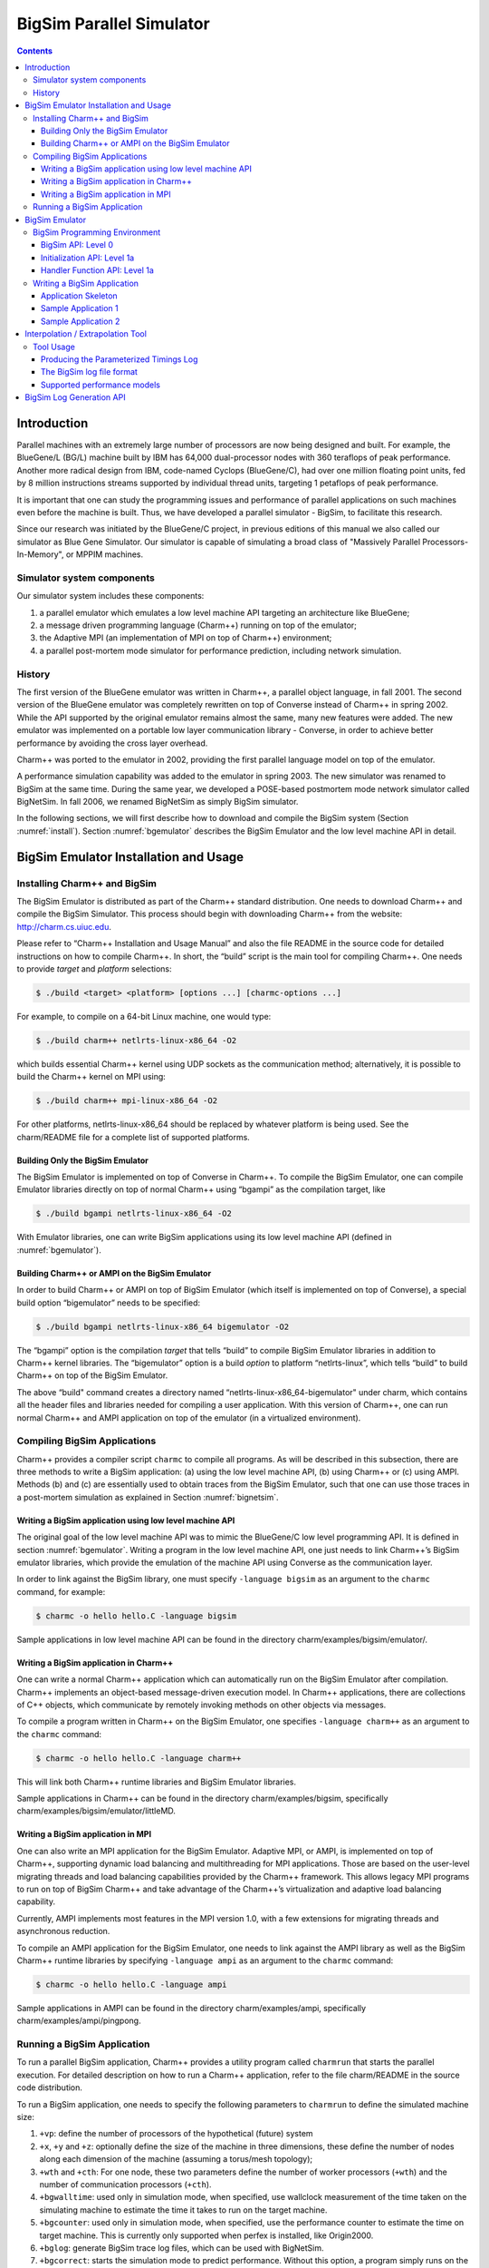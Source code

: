 =========================
BigSim Parallel Simulator
=========================

.. contents::
   :depth: 3

Introduction
============

Parallel machines with an extremely large number of processors are now
being designed and built. For example, the BlueGene/L (BG/L) machine
built by IBM has 64,000 dual-processor nodes with 360 teraflops of peak
performance. Another more radical design from IBM, code-named Cyclops
(BlueGene/C), had over one million floating point units, fed by 8
million instructions streams supported by individual thread units,
targeting 1 petaflops of peak performance.

It is important that one can study the programming issues and
performance of parallel applications on such machines even before the
machine is built. Thus, we have developed a parallel simulator - BigSim,
to facilitate this research.

Since our research was initiated by the BlueGene/C project, in previous
editions of this manual we also called our simulator as Blue Gene
Simulator. Our simulator is capable of simulating a broad class of
"Massively Parallel Processors-In-Memory", or MPPIM machines.

Simulator system components
---------------------------

Our simulator system includes these components:

#. a parallel emulator which emulates a low level machine API targeting
   an architecture like BlueGene;

#. a message driven programming language (Charm++) running on top of the
   emulator;

#. the Adaptive MPI (an implementation of MPI on top of Charm++)
   environment;

#. a parallel post-mortem mode simulator for performance prediction,
   including network simulation.

History
-------

The first version of the BlueGene emulator was written in Charm++, a
parallel object language, in fall 2001. The second version of the
BlueGene emulator was completely rewritten on top of Converse instead of
Charm++ in spring 2002. While the API supported by the original emulator
remains almost the same, many new features were added. The new emulator
was implemented on a portable low layer communication library -
Converse, in order to achieve better performance by avoiding the cross
layer overhead.

Charm++ was ported to the emulator in 2002, providing the first parallel
language model on top of the emulator.

A performance simulation capability was added to the emulator in spring
2003. The new simulator was renamed to BigSim at the same time. During
the same year, we developed a POSE-based postmortem mode network
simulator called BigNetSim. In fall 2006, we renamed BigNetSim as simply
BigSim simulator.

In the following sections, we will first describe how to download and
compile the BigSim system (Section :numref:`install`).
Section :numref:`bgemulator` describes the BigSim Emulator and the low
level machine API in detail.

.. _install:

BigSim Emulator Installation and Usage
======================================

Installing Charm++ and BigSim
-----------------------------

The BigSim Emulator is distributed as part of the Charm++ standard
distribution. One needs to download Charm++ and compile the BigSim
Simulator. This process should begin with downloading Charm++ from the
website: http://charm.cs.uiuc.edu.

Please refer to “Charm++ Installation and Usage Manual” and also the
file README in the source code for detailed instructions on how to
compile Charm++. In short, the “build” script is the main tool for
compiling Charm++. One needs to provide *target* and *platform*
selections:

.. code-block:: bash

   $ ./build <target> <platform> [options ...] [charmc-options ...]

For example, to compile on a 64-bit Linux machine, one would type:

.. code-block:: bash

   $ ./build charm++ netlrts-linux-x86_64 -O2

which builds essential Charm++ kernel using UDP sockets as the
communication method; alternatively, it is possible to build the Charm++
kernel on MPI using:

.. code-block:: bash

   $ ./build charm++ mpi-linux-x86_64 -O2

For other platforms, netlrts-linux-x86_64 should be replaced by whatever
platform is being used. See the charm/README file for a complete list of
supported platforms.

Building Only the BigSim Emulator
~~~~~~~~~~~~~~~~~~~~~~~~~~~~~~~~~

The BigSim Emulator is implemented on top of Converse in Charm++. To
compile the BigSim Emulator, one can compile Emulator libraries directly
on top of normal Charm++ using “bgampi” as the compilation target, like

.. code-block:: bash

   $ ./build bgampi netlrts-linux-x86_64 -O2

With Emulator libraries, one can write BigSim applications using its low
level machine API (defined in  :numref:`bgemulator`).

Building Charm++ or AMPI on the BigSim Emulator
~~~~~~~~~~~~~~~~~~~~~~~~~~~~~~~~~~~~~~~~~~~~~~~

In order to build Charm++ or AMPI on top of BigSim Emulator (which
itself is implemented on top of Converse), a special build option
“bigemulator” needs to be specified:

.. code-block:: bash

   $ ./build bgampi netlrts-linux-x86_64 bigemulator -O2

The “bgampi” option is the compilation *target* that tells “build” to
compile BigSim Emulator libraries in addition to Charm++ kernel
libraries. The “bigemulator” option is a build *option* to platform
“netlrts-linux”, which tells “build” to build Charm++ on top of the
BigSim Emulator.

The above “build" command creates a directory named
“netlrts-linux-x86_64-bigemulator" under charm, which contains all the
header files and libraries needed for compiling a user application. With
this version of Charm++, one can run normal Charm++ and AMPI application
on top of the emulator (in a virtualized environment).

Compiling BigSim Applications
-----------------------------

Charm++ provides a compiler script ``charmc`` to compile all programs.
As will be described in this subsection, there are three methods to
write a BigSim application: (a) using the low level machine API, (b)
using Charm++ or (c) using AMPI. Methods (b) and (c) are essentially
used to obtain traces from the BigSim Emulator, such that one can use
those traces in a post-mortem simulation as explained in
Section :numref:`bignetsim`.

Writing a BigSim application using low level machine API
~~~~~~~~~~~~~~~~~~~~~~~~~~~~~~~~~~~~~~~~~~~~~~~~~~~~~~~~

The original goal of the low level machine API was to mimic the
BlueGene/C low level programming API. It is defined in
section :numref:`bgemulator`. Writing a program in the low level
machine API, one just needs to link Charm++’s BigSim emulator libraries,
which provide the emulation of the machine API using Converse as the
communication layer.

In order to link against the BigSim library, one must specify
``-language bigsim`` as an argument to the ``charmc`` command, for
example:

.. code-block:: bash

   $ charmc -o hello hello.C -language bigsim

Sample applications in low level machine API can be found in the
directory charm/examples/bigsim/emulator/.

Writing a BigSim application in Charm++
~~~~~~~~~~~~~~~~~~~~~~~~~~~~~~~~~~~~~~~

One can write a normal Charm++ application which can automatically run
on the BigSim Emulator after compilation. Charm++ implements an
object-based message-driven execution model. In Charm++ applications,
there are collections of C++ objects, which communicate by remotely
invoking methods on other objects via messages.

To compile a program written in Charm++ on the BigSim Emulator, one
specifies ``-language charm++`` as an argument to the ``charmc``
command:

.. code-block:: bash

   $ charmc -o hello hello.C -language charm++

This will link both Charm++ runtime libraries and BigSim Emulator
libraries.

Sample applications in Charm++ can be found in the directory
charm/examples/bigsim, specifically charm/examples/bigsim/emulator/littleMD.

Writing a BigSim application in MPI
~~~~~~~~~~~~~~~~~~~~~~~~~~~~~~~~~~~

One can also write an MPI application for the BigSim Emulator. Adaptive
MPI, or AMPI, is implemented on top of Charm++, supporting dynamic load
balancing and multithreading for MPI applications. Those are based on
the user-level migrating threads and load balancing capabilities
provided by the Charm++ framework. This allows legacy MPI programs to
run on top of BigSim Charm++ and take advantage of the Charm++’s
virtualization and adaptive load balancing capability.

Currently, AMPI implements most features in the MPI version 1.0, with a
few extensions for migrating threads and asynchronous reduction.

To compile an AMPI application for the BigSim Emulator, one needs to
link against the AMPI library as well as the BigSim Charm++ runtime
libraries by specifying ``-language ampi`` as an argument to the
``charmc`` command:

.. code-block:: bash

   $ charmc -o hello hello.C -language ampi

Sample applications in AMPI can be found in the directory
charm/examples/ampi, specifically charm/examples/ampi/pingpong.

Running a BigSim Application
----------------------------

To run a parallel BigSim application, Charm++ provides a utility program
called ``charmrun`` that starts the parallel execution. For detailed
description on how to run a Charm++ application, refer to the file
charm/README in the source code distribution.

To run a BigSim application, one needs to specify the following
parameters to ``charmrun`` to define the simulated machine size:

#. ``+vp``: define the number of processors of the hypothetical (future)
   system

#. ``+x``, ``+y`` and ``+z``: optionally define the size of the machine in
   three dimensions, these define the number of nodes along each
   dimension of the machine (assuming a torus/mesh topology);

#. ``+wth`` and ``+cth``: For one node, these two parameters define the
   number of worker processors (``+wth``) and the number of
   communication processors (``+cth``).

#. ``+bgwalltime``: used only in simulation mode, when specified, use
   wallclock measurement of the time taken on the simulating machine to
   estimate the time it takes to run on the target machine.

#. ``+bgcounter``: used only in simulation mode, when specified, use the
   performance counter to estimate the time on target machine. This is
   currently only supported when perfex is installed, like Origin2000.

#. ``+bglog``: generate BigSim trace log files, which can be used with
   BigNetSim.

#. ``+bgcorrect``: starts the simulation mode to predict performance.
   Without this option, a program simply runs on the emulator without
   doing any performance prediction. Note: this option is obsolete, and
   no longer maintained, use +bglog to generate trace logs, and use
   BigNetSim for performance prediction.

For example, to simulate a parallel machine of size 64K as 40x40x40,
with one worker processor and one communication processor on each node,
and use 100 real processors to run the simulation, the command to be
issued should be:

.. code-block:: bash

   $ ./charmrun +p100 ./hello +x40 +y40 +z40 +cth1 +wth1

To run an AMPI program, one may also want to specify the number of
virtual processors to run the MPI code by using ``+vp``. As an example,

.. code-block:: bash

   $ ./charmrun +p100 ./hello +x40 +y40 +z40 +cth1 +wth1 +vp 128000

starts the simulation of a machine of size 40x40x40 with one worker
processor in each node, running 128000 MPI tasks (2 MPI tasks on each
node), using 100 real processors to run the simulation. In this case,
``MPI_Comm_size()`` returns 128000 for ``MPI_COMM_WORLD``. If the
``+vp`` option is not specified, the number of virtual processors will
be equal to the number of worker processors of the simulated machine, in
this case 64000.

.. _bgemulator:

BigSim Emulator
===============

The BigSim emulator environment is designed with the following
objectives:

#. To support a realistic BigSim API on existing parallel machines

#. To obtain first-order performance estimates of algorithms

#. To facilitate implementations of alternate programming models for
   Blue Gene

The machine supported by the emulator consists of three-dimensional grid
of 1-chip nodes. The user may specify the size of the machine along each
dimension (e.g. 34x34x36). The chip supports :math:`k` threads (e.g.
200), each with its own integer unit. The proximity of the integer unit
with individual memory modules within a chip is not currently modeled.

The API supported by the emulator can be broken down into several
components:

#. Low-level API for chip-to-chip communication

#. Mid-level API that supports local micro-tasking with a chip level
   scheduler with features such as: read-only variables, reductions,
   broadcasts, distributed tables, get/put operations

#. Migratable objects with automatic load balancing support

Of these, the first two have been implemented. The simple time stamping
algorithm, without error correction, has been implemented. More
sophisticated timing algorithms, specifically aimed at error correction,
and more sophisticated features (2, 3, and others), as well as libraries
of commonly needed parallel operations are part of the proposed work for
future.

The following sections define the appropriate parts of the API, with
example programs and instructions for executing them.

BigSim Programming Environment
------------------------------

The basic philosophy of the BigSim Emulator is to hide intricate details
of the simulated machine from the application developer. Thus, the
application developer needs to provide initialization details and
handler functions only and gets the result as though running on a real
machine. Communication, Thread creation, Time Stamping, etc are done by
the emulator.

BigSim API: Level 0
~~~~~~~~~~~~~~~~~~~

``void addBgNodeInbuffer(bgMsg *msgPtr, int nodeID)``

low-level primitive invoked by Blue Gene emulator to put the message to
the inbuffer queue of a node.

msgPtr - pointer to the message to be sent to target node;

nodeID - node ID of the target node, it is the serial number of a
bluegene node in the emulator’s physical node.

``void addBgThreadMessage(bgMsg *msgPtr, int threadID)``

add a message to a
thread’s affinity queue, these messages can be only executed by a
specific thread indicated by threadID.

``void addBgNodeMessage(bgMsg *msgPtr)``

add a message to a node’s
non-affinity queue, these messages can be executed by any thread in the
node.

``boolean checkReady()``

invoked by communication thread to see if there is
any unattended message in inBuffer.

``bgMsg * getFullBuffer()``

invoked by communication thread to retrieve the
unattended message in inBuffer.

``CmiHandler msgHandlerFunc(char *msg)``

Handler function type that user
can register to handle the message.

``void sendPacket(int x, int y, int z, int msgSize,bgMsg *msg)``

chip-to-chip communication function. It send a message to Node[x][y][z].

bgMsg is the message type with message envelope used internally.

Initialization API: Level 1a
~~~~~~~~~~~~~~~~~~~~~~~~~~~~

All the functions defined in API Level 0 are used internally for the
implementation of bluegene node communication and worker threads.

From this level, the functions defined are exposed to users to write
bluegene programs on the emulator.

Considering that the emulator machine will emulate several Bluegene
nodes on each physical node, the emulator program defines this function
BgEmulatorInit(int argc, char \**argv) to initialize each emulator node.
In this function, user program can define the Bluegene machine size,
number of communication/worker threads, and check the command line
arguments.

The size of the simulated machine being emulated and the number of
thread per node is determined either by the command line arguments or
calling following functions:

``void BgSetSize(int sx, int sy, int sz)``

set Blue Gene Machine size;

``void BgSetNumWorkThread(int num)``

set number of worker threads per node;

``void BgSetNumCommThread(int num)``

set number of communication threads per node;

``int BgRegisterHandler(BgHandler h)``

register user message handler functions;

For each simulated node, the execution starts at ``BgNodeStart(int argc,
char **argv)`` called by the emulator, where application handlers can be
registered and computation is triggered by creating a task at required
nodes.

Similar to pthread’s thread specific data, each bluegene node has its
own node specific data associated with it. To do this, the user needs to
define its own node-specific variables encapsulated in a struct
definition and register the pointer to the data with the emulator by
following function:

``void BgSetNodeData(char *data)``

To retrieve the node specific data, call:

``char *BgGetNodeData()``

After completion of execution, user program invokes a function:

``void BgShutdown()``

to terminate the emulator.

Handler Function API: Level 1a
~~~~~~~~~~~~~~~~~~~~~~~~~~~~~~

The following functions can be called in user’s application program to
retrieve the simulated machine information, get thread execution time,
and perform the communication.

``void BgGetSize(int *sx, int *sy, int *sz)``

``int BgGetNumWorkThread()``

``int BgGetNumCommThread()``

``int BgGetThreadID()``

``double BgGetTime()``

``void BgSendPacket(int x, int y, int z, int threadID, int handlerID,
WorkType type, int numbytes, char* data)``

This sends a trunk of data to Node[x, y, z] and also specifies the
handler function to be used for this message i.e. the handlerID;
threadID specifies the desired thread to handle the message, ANYTHREAD
means no preference.

To specify the thread category:

1:
   a small piece of work that can be done by communication thread
   itself, so NO scheduling overhead.

0:
   a large piece of work, so communication thread schedules it for a
   worker thread

Writing a BigSim Application
----------------------------

Application Skeleton
~~~~~~~~~~~~~~~~~~~~

.. code-block:: c++

   Handler function prototypes;
   Node specific data type declarations;

   void  BgEmulatorInit(int argc, char **argv)  function
     Configure bluegene machine parameters including size, number of threads, etc.
     You also need to register handlers here.

   void *BgNodeStart(int argc, char **argv) function
     The usual practice in this function is to send an initial message to trigger
     the execution.
     You can also register node specific data in this function.

   Handler Function 1, void handlerName(char *info)
   Handler Function 2, void handlerName(char *info)
   ..
   Handler Function N, void handlerName(char *info)

Sample Application 1
~~~~~~~~~~~~~~~~~~~~

.. code-block:: c++

   /* Application:
    *   Each node starting at [0,0,0] sends a packet to next node in
    *   the ring order.
    *   After node [0,0,0] gets message from last node
    *   in the ring, the application ends.
    */


   #include "blue.h"

   #define MAXITER 2

   int iter = 0;
   int passRingHandler;

   void passRing(char *msg);

   void nextxyz(int x, int y, int z, int *nx, int *ny, int *nz)
   {
     int numX, numY, numZ;

     BgGetSize(&numX, &numY, &numZ);
     *nz = z+1; *ny = y; *nx = x;
     if (*nz == numZ) {
       *nz = 0; (*ny) ++;
       if (*ny == numY) {
         *ny = 0; (*nx) ++;
         if (*nx == numX) *nx = 0;
       }
     }
   }

   void BgEmulatorInit(int argc, char **argv)
   {
     passRingHandler = BgRegisterHandler(passRing);
   }

   /* user defined functions for bgnode start entry */
   void BgNodeStart(int argc, char **argv)
   {
     int x,y,z;
     int nx, ny, nz;
     int data, id;

     BgGetXYZ(&x, &y, &z);
     nextxyz(x, y, z, &nx, &ny, &nz);
     id = BgGetThreadID();
     data = 888;
     if (x == 0 && y==0 && z==0) {
       BgSendPacket(nx, ny, nz, -1,passRingHandler, LARGE_WORK,
   				sizeof(int), (char *)&data);
     }
   }

   /* user write code */
   void passRing(char *msg)
   {
     int x, y, z;
     int nx, ny, nz;
     int id;
     int data = *(int *)msg;

     BgGetXYZ(&x, &y, &z);
     nextxyz(x, y, z, &nx, &ny, &nz);
     if (x==0 && y==0 && z==0) {
       if (++iter == MAXITER) BgShutdown();
     }
     id = BgGetThreadID();
     BgSendPacket(nx, ny, nz, -1, passRingHandler, LARGE_WORK,
   				sizeof(int), (char *)&data);
   }

Sample Application 2
~~~~~~~~~~~~~~~~~~~~

.. code-block:: c++


   /* Application:
    *   Find the maximum element.
    *   Each node computes maximum of it's elements and
    *   the max values it received from other nodes
    *   and sends the result to next node in the reduction sequence.
    * Reduction Sequence: Reduce max data to X-Y Plane
    *   Reduce max data to Y Axis
    *   Reduce max data to origin.
    */


   #include <stdlib.h>
   #include "blue.h"

   #define A_SIZE 4

   #define X_DIM 3
   #define Y_DIM 3
   #define Z_DIM 3

   int REDUCE_HANDLER_ID;
   int COMPUTATION_ID;

   extern "C" void reduceHandler(char *);
   extern "C" void computeMax(char *);

   class ReductionMsg {
   public:
     int max;
   };

   class ComputeMsg {
   public:
     int dummy;
   };

   void BgEmulatorInit(int argc, char **argv)
   {
     if (argc < 2) {
       CmiAbort("Usage: <program> <numCommTh> <numWorkTh>\n");
     }

     /* set machine configuration */
     BgSetSize(X_DIM, Y_DIM, Z_DIM);
     BgSetNumCommThread(atoi(argv[1]));
     BgSetNumWorkThread(atoi(argv[2]));

     REDUCE_HANDLER_ID = BgRegisterHandler(reduceHandler);
     COMPUTATION_ID = BgRegisterHandler(computeMax);

   }

   void BgNodeStart(int argc, char **argv) {
     int x, y, z;
     BgGetXYZ(&x, &y, &z);

     ComputeMsg *msg = new ComputeMsg;
     BgSendLocalPacket(ANYTHREAD, COMPUTATION_ID, LARGE_WORK,
   			sizeof(ComputeMsg), (char *)msg);
   }

   void reduceHandler(char *info) {
     // assumption: THey are initialized to zero?
     static int max[X_DIM][Y_DIM][Z_DIM];
     static int num_msg[X_DIM][Y_DIM][Z_DIM];

     int i,j,k;
     int external_max;

     BgGetXYZ(&i,&j,&k);
     external_max = ((ReductionMsg *)info)->max;
     num_msg[i][j][k]++;

     if ((i == 0) && (j == 0) && (k == 0)) {
       // master node expects 4 messages:
       // 1 from itself;
       // 1 from the i dimension;
       // 1 from the j dimension; and
       // 1 from the k dimension
       if (num_msg[i][j][k] < 4) {
         // not ready yet, so just find the max
         if (max[i][j][k] < external_max) {
   	max[i][j][k] = external_max;
         }
       } else {
         // done. Can report max data after making last comparison
         if (max[i][j][k] < external_max) {
   	max[i][j][k] = external_max;
         }
         CmiPrintf("The maximal value is %d \n", max[i][j][k]);
         BgShutdown();
         return;
       }
     } else if ((i == 0) && (j == 0) && (k != Z_DIM - 1)) {
       // nodes along the k-axis other than the last one expects 4 messages:
       // 1 from itself;
       // 1 from the i dimension;
       // 1 from the j dimension; and
       // 1 from the k dimension
       if (num_msg[i][j][k] < 4) {
         // not ready yet, so just find the max
         if (max[i][j][k] < external_max) {
   	max[i][j][k] = external_max;
         }
       } else {
         // done. Forwards max data to node i,j,k-1 after making last comparison
         if (max[i][j][k] < external_max) {
   	max[i][j][k] = external_max;
         }
         ReductionMsg *msg = new ReductionMsg;
         msg->max = max[i][j][k];
         BgSendPacket(i,j,k-1,ANYTHREAD,REDUCE_HANDLER_ID,LARGE_WORK,
   				sizeof(ReductionMsg), (char *)msg);
       }
     } else if ((i == 0) && (j == 0) && (k == Z_DIM - 1)) {
       // the last node along the k-axis expects 3 messages:
       // 1 from itself;
       // 1 from the i dimension; and
       // 1 from the j dimension
       if (num_msg[i][j][k] < 3) {
         // not ready yet, so just find the max
         if (max[i][j][k] < external_max) {
   	max[i][j][k] = external_max;
         }
       } else {
         // done. Forwards max data to node i,j,k-1 after making last comparison
         if (max[i][j][k] < external_max) {
   	max[i][j][k] = external_max;
         }
         ReductionMsg *msg = new ReductionMsg;
         msg->max = max[i][j][k];
         BgSendPacket(i,j,k-1,ANYTHREAD,REDUCE_HANDLER_ID,LARGE_WORK,
   				sizeof(ReductionMsg), (char *)msg);
       }
     } else if ((i == 0) && (j != Y_DIM - 1)) {
       // for nodes along the j-k plane except for the last and first row of j,
       // we expect 3 messages:
       // 1 from itself;
       // 1 from the i dimension; and
       // 1 from the j dimension
       if (num_msg[i][j][k] < 3) {
         // not ready yet, so just find the max
         if (max[i][j][k] < external_max) {
   	max[i][j][k] = external_max;
         }
       } else {
         // done. Forwards max data to node i,j-1,k after making last comparison
         if (max[i][j][k] < external_max) {
   	max[i][j][k] = external_max;
         }
         ReductionMsg *msg = new ReductionMsg;
         msg->max = max[i][j][k];
         BgSendPacket(i,j-1,k,ANYTHREAD,REDUCE_HANDLER_ID,LARGE_WORK,
   				sizeof(ReductionMsg), (char *)msg);
       }
     } else if ((i == 0) && (j == Y_DIM - 1)) {
       // for nodes along the last row of j on the j-k plane,
       // we expect 2 messages:
       // 1 from itself;
       // 1 from the i dimension;
       if (num_msg[i][j][k] < 2) {
         // not ready yet, so just find the max
         if (max[i][j][k] < external_max) {
   	max[i][j][k] = external_max;
         }
       } else {
         // done. Forwards max data to node i,j-1,k after making last comparison
         if (max[i][j][k] < external_max) {
   	max[i][j][k] = external_max;
         }
         ReductionMsg *msg = new ReductionMsg;
         msg->max = max[i][j][k];
         BgSendPacket(i,j-1,k,ANYTHREAD,REDUCE_HANDLER_ID,LARGE_WORK,
   				sizeof(ReductionMsg), (char *)msg);
       }
     } else if (i != X_DIM - 1) {
       // for nodes anywhere the last row of i,
       // we expect 2 messages:
       // 1 from itself;
       // 1 from the i dimension;
       if (num_msg[i][j][k] < 2) {
         // not ready yet, so just find the max
         if (max[i][j][k] < external_max) {
   	max[i][j][k] = external_max;
         }
       } else {
         // done. Forwards max data to node i-1,j,k after making last comparison
         if (max[i][j][k] < external_max) {
   	max[i][j][k] = external_max;
         }
         ReductionMsg *msg = new ReductionMsg;
         msg->max = max[i][j][k];
         BgSendPacket(i-1,j,k,ANYTHREAD,REDUCE_HANDLER_ID,LARGE_WORK,
   				sizeof(ReductionMsg), (char *)msg);
       }
     } else if (i == X_DIM - 1) {
       // last row of i, we expect 1 message:
       // 1 from itself;
       if (num_msg[i][j][k] < 1) {
         // not ready yet, so just find the max
         if (max[i][j][k] < external_max) {
   	max[i][j][k] = external_max;
         }
       } else {
         // done. Forwards max data to node i-1,j,k after making last comparison
         if (max[i][j][k] < external_max) {
   	max[i][j][k] = external_max;
         }
         ReductionMsg *msg = new ReductionMsg;
         msg->max = max[i][j][k];
         BgSendPacket(i-1,j,k,-1,REDUCE_HANDLER_ID,LARGE_WORK,
   				sizeof(ReductionMsg), (char *)msg);
       }
     }
   }

   void computeMax(char *info) {
     int A[A_SIZE][A_SIZE];
     int i, j;
     int max = 0;

     int x,y,z; // test variables
     BgGetXYZ(&x,&y,&z);

     // Initialize
     for (i=0;i<A_SIZE;i++) {
       for (j=0;j<A_SIZE;j++) {
         A[i][j] = i*j;
       }
     }

   //  CmiPrintf("Finished Initializing %d %d %d!\n",  x , y , z);

     // Find Max
     for (i=0;i<A_SIZE;i++) {
       for (j=0;j<A_SIZE;j++) {
         if (max < A[i][j]) {
   	max = A[i][j];
         }
       }
     }

     // prepare to reduce
     ReductionMsg *msg = new ReductionMsg;
     msg->max = max;
     BgSendLocalPacket(ANYTHREAD, REDUCE_HANDLER_ID, LARGE_WORK,
   				sizeof(ReductionMsg), (char *)msg);

   //  CmiPrintf("Sent reduce message to myself with max value %d\n", max);
   }

Interpolation / Extrapolation Tool
=================================================

It is often desirable to predict performance of non-existent machines,
or across architectures. This section describes a tool that rewrites the
log files produced by BigSim (also known as *bgTrace trace logs*) to
provide new durations for portions of the application consisting of
sequential execution blocks. These new durations can be based upon
multiple types of models. The tool can be easily modified to add new
types of models if the user requires. The models can be generated from
full or partial executions of an application on an existing processor or
on a cycle-accurate simulator.

When predicting the runtime of a parallel application on a
not-yet-existent parallel platform, there are two important concerns.
The first is correctly modeling the interconnection network, which is
handled by BigSimulator (also called BigNetSim). The second is
determining the durations of the relevant sequential portions of code,
which we call **Sequential Execution Blocks (SEB)**, on a new type of
processor. The interpolation tool of this section handles only the
prediction of SEB durations, using currently three types of implemented
models:

#. **Scaling of SEB durations** observed on an available (existing)
   processor, via multiplication of the original durations by a constant
   factor.

#. **Parameterizations of SEBs**: each SEB is augmented with
   user-defined parameters that influence the duration of the SEB. An
   extrapolation model based on those parameters can predict the
   durations of SEBs not instrumented in the initial emulation run.

#. **Parameterizations with cycle-accurate simulations** for
   non-existent architectures: processor designers use cycle-accurate
   simulators to simulate the performance of a piece of code on a future
   processor that is currently unavailable. Timings for each SEB can be
   estimated in such a cycle-accurate simulator. The cycle-accurate
   timings can be extrapolated to predict the durations of SEBs not
   instrumented in the cycle-accurate simulator.

This tool will soon include a new model with support for performance
counters. The currently available tool rewrites the log files produced
by a run in the BigSim Emulator. The rewritten log files can then be
consumed by BigSimulator. This usage flow can be seen in
Figure :numref:`interpolationflow`, showing
that multiple types of models are supported in the tool.

.. _interpolationflow:
.. figure:: figures/InterpolationFlow.png
   :width: 4in

   Flow diagram for use of the interpolation tool

Tool Usage
-----------------

The interpolation tool is part of the regular Charm++ distribution and
can be found under the directory
``charm/examples/bigsim/tools/rewritelog`` with a ``README`` file
describing its use in more detail than this manual.

Producing the Parameterized Timings Log
~~~~~~~~~~~~~~~~~~~~~~~~~~~~~~~~~~~~~~~

The interpolation tool uses as input a log of actual durations of
user-bracketed sequential execution blocks. These timings come from a
full or partial execution of the parallel application on a real machine
or within a cycle-accurate simulator.

The user must insert ``startTraceBigSim()`` and ``endTraceBigSim()``
calls around the main computational regions in the parallel application.
These two calls bracket the region of interest and print out a record
for that computational region. The functions should be called at most
once during any SEB. The output produced by ``endTraceBigSim()`` is a
line similar to

``TRACEBIGSIM: event:{ PairCalculator::bwMultiplyHelper } time:{ 0.002586 } params:{ 16384.00 1.00 220.00 128.00 128.00 0.00 0.00 0.00 }``.

The event name and the values (in double-precision floating-point) for
up to 20 parameters are specified in the call to ``endTraceBigSim()``;
the ``time`` field records the duration of the bracketed region of
sequential code.

To run in a cycle-accurate simulator such as IBM’s MAMBO, the
``startTraceBigSim()`` and ``endTraceBigSim()`` functions would be
modified to switch between the “fast forward” mode used during the rest
of the program and the cycle-accurate mode during the bracketed region
of code. The functions are provided in C++ source files under the
directory ``charm/examples/bigsim/tools/rewritelog/traceBigSim`` and
their calls must be added to an application’s source file manually.

The BigSim log file format
~~~~~~~~~~~~~~~~~~~~~~~~~~

To understand how the interpolation tool works, it is instructive to
consider the format of logs produced by the BigSim Emulator. A BigSim
log file (i.e. bgTrace log) contains data from emulation of the full
parallel application. There is an entry for each SEB, with the following
fields: *ID*, *Name*, :math:`T_{start}`, :math:`T_{end}`, *Back*,
*Forward*, *Message ID*, *Source Node*, *Message ID*, *Sent Messages*.
The final field is actually a list of records for each message sent by
the execution block; each record contains the following fields: *Message
ID*, :math:`T_{sent}`, :math:`T_{recv}`, *Destination PE*, *Size*,
*Group*.

The interpolation tool will rewrite the durations of the SEBs by
correcting the :math:`T_{end}` field for the SEB and the
:math:`T_{sent}` fields for each message sent. The new durations of all
SEBs will be based upon some model :math:`M:SEB\rightarrow Duration`.

Each SEB can be decomposed into three temporal regions as shown in
Figure :numref:`event_diagram`:. The entire SEB is
associated with execution of a Charm++ entry method, while the middle
region is the computational kernel of interest, bracketed by the user’s
``startTraceBigSim()`` and ``endTraceBigSim()`` calls. The model is used
only to approximate the new duration of the middle temporal region; the
durations of the beginning and ending regions are simply scaled by a
constant factor. Internally, the interpolation tool takes the ID for
each SEB and looks up its associated parameters. When those parameters
are found, they are used as input for evaluation of the new duration
:math:`d_{new}` for the SEB. The end time is then modified to be
:math:`T_{end}\leftarrow  T_{start}+d_{new}`.

.. _event_diagram:
.. figure:: figures/event_diagram.png
   :width: 5in

   SEBs in the bgTrace file have a start and end time. Only a portion of
   the SEB, e.g. the important computational kernel, is timed when
   performing cycle accurate simulation. The duration of the middle
   portion of the SEB can be estimated in a different manner than the
   rest of the SEB. For example, the begin and end pieces can be scaled
   by some constant factor, while the bracketed middle region’s duration
   can be estimated based on a more sophisticated model.

.. _event_diagram2:
.. figure:: figures/event_diagram2.png
   :width: 6in

   Message send times for messages sent from an SEB are remapped
   linearly onto the new time ranges for the SEB, region by region.


The messages in the message list for each SEB must also have their
:math:`T_{sent}` times rewritten. This is accomplished by linearly
mapping the old :math:`T_{sent}` value from to the new range for the
enclosing SEB region, as shown in Figure
:numref:`event_diagram2`. Any message sent during the
first portion will be mapped linearly onto the new first portion of the
SEB. The new message :math:`T_{recv}` times are ignored by BigSimulator,
so they do not need to be modified.

Supported performance models
~~~~~~~~~~~~~~~~~~~~~~~~~~~~

The interpolation tool supports three types of models, as described in
this subsection. The more sophisticated models use the least-square
curve fitting technique. The current implementation uses the Gnu
Scientific Library(gsl) to perform the least-square fit to the given
data. The library provides both the coefficients and a :math:`\chi^2`
measure of the closeness of the fit to the input data.

Model 1: Scaling SEB durations by a constant factor
^^^^^^^^^^^^^^^^^^^^^^^^^^^^^^^^^^^^^^^^^^^^^^^^^^^

In simple cases, a sufficient approximation of the performance of a
parallel application can be obtained by simply scaling the SEB durations
by a constant factor. As an example, a user may know that a desired
target machine has processors that will execute each SEB twice as fast
as on an existing machine. The application is emulated on the existing
machine and the observed SEB durations are scaled by a factor of
:math:`2.0`. Although simple, this method may be sufficient in many
cases. It becomes unnecessary to use the ``startTraceBigSim()`` and
``endTraceBigSim()`` calls. The scaling factor is hard coded in the
interpolation tool as ``time_dilation_factor``. It is used to scale all
blocks unless a suitable advanced model has a better method for
approximating the block’s duration. It will always be used to scale any
portions of blocks that are not bracketed with the calls
``startTraceBigSim()`` and ``endTraceBigSim()``.

Model 2: Extrapolation based on user’s parameterizations
^^^^^^^^^^^^^^^^^^^^^^^^^^^^^^^^^^^^^^^^^^^^^^^^^^^^^^^^

The user can simply insert the bracketing calls ``startTraceBigSim()``
and ``endTraceBigSim()`` around the computational kernels to log the
times taken for each kernel. In practice, the duration of the SEB will
likely depend upon the data distribution and access patterns for the
parallel application. Thus, the user must specify parameters likely to
influence the SEB duration. The parameters can include variables
indicating number of loop iterations, number of calls to computational
kernels, or sizes of accessed portions of data arrays. A model is built
to approximate the duration of any SEB based upon its specified
parameters.

As an example, NAMD uses a number of different types of objects. The
``compute`` objects will spend varying amounts of time depending upon
the lengths of their associated atom lists. If an atom list is large,
more interactions are computed and thus more computation is performed.
Meanwhile, assume that a Charm++ entry method called
``doWork(atomList)`` is where the majority of the work from an
application occurs. The function computes forces on atoms of various
types. Different calls to the function will contain different numbers
and types of atoms. The source code for ``doWork(atomList)`` will be
modified by the user to contain calls to ``startTraceBigSim()`` at the
entry and ``endTraceBigSim()`` at the exit of the function. The program
will be run, and the resulting timed samples will be used to build a
model. Assume the expected runtime of ``doWork(atomList)`` is quadratic
in the ``atomList`` length and linear in the number of carbon atoms in
the ``atomList``. The ``endTraceBigSim()`` call would be provided with a
descriptive name and a set of parameters, such as
``endTraceBigSim(“doWork()”, p_1,p_2)``, where parameter :math:`p_1` is
the length of ``atomList`` and parameter :math:`p_2` is the number of
carbon atoms in ``atomList``.

The goal of using a model is to be able to predict the execution time of
any arbitrary call to ``doWork()``, given its parameters. The
application can be run on an existing processor or parallel cluster for
only a few timesteps with the modified ``doWork()`` method. This run
will produce a list of
{:math:`\left(p_1,p_2\right)\rightarrow duration`} records. A least
squares method is applied to fit a curve
:math:`f(p_1,p_2)=c_1+c_2 p_1+c_3 p_1^2 + c_4 p_2` approximating the
durations of the records. The least square method minimizes the sum of
the squares of the difference between the function :math:`f` evaluated
at each parameter set and the actual timing observed at those
parameters. The least square method is provided
:math:`\left(1.0,p_1,p_1^2,p_2,time\right)` for each sample point and
produces the coefficients :math:`c_n` in :math:`f`. An arbitrary set of
parameters (in the current implementation, up to twenty) can be input to
:math:`f` to produce an approximation of the runtime of ``doWork()``
even though the particular instance was never timed before.

Model 3: Extrapolation of partial executions with cycle accurate simulations and user’s parameterizations
^^^^^^^^^^^^^^^^^^^^^^^^^^^^^^^^^^^^^^^^^^^^^^^^^^^^^^^^^^^^^^^^^^^^^^^^^^^^^^^^^^^^^^^^^^^^^^^^^^^^^^^^^

In this case, a cycle accurate simulator can be used to simulate a small
fraction of all SEBs for a run of the application. The partial execution
is used to build a model which applies to the whole execution.
Parameterizations can be used as previously described, so that only some
fraction of the SEBs will be run in the expensive cycle-accurate
simulator. In NAMD, for example, a sufficient model can be built from a
random sample of 2% of the cycle-accurate SEB durations from four
timeloop iterations.

.. _bgapi:

BigSim Log Generation API
=========================

To be added ...
